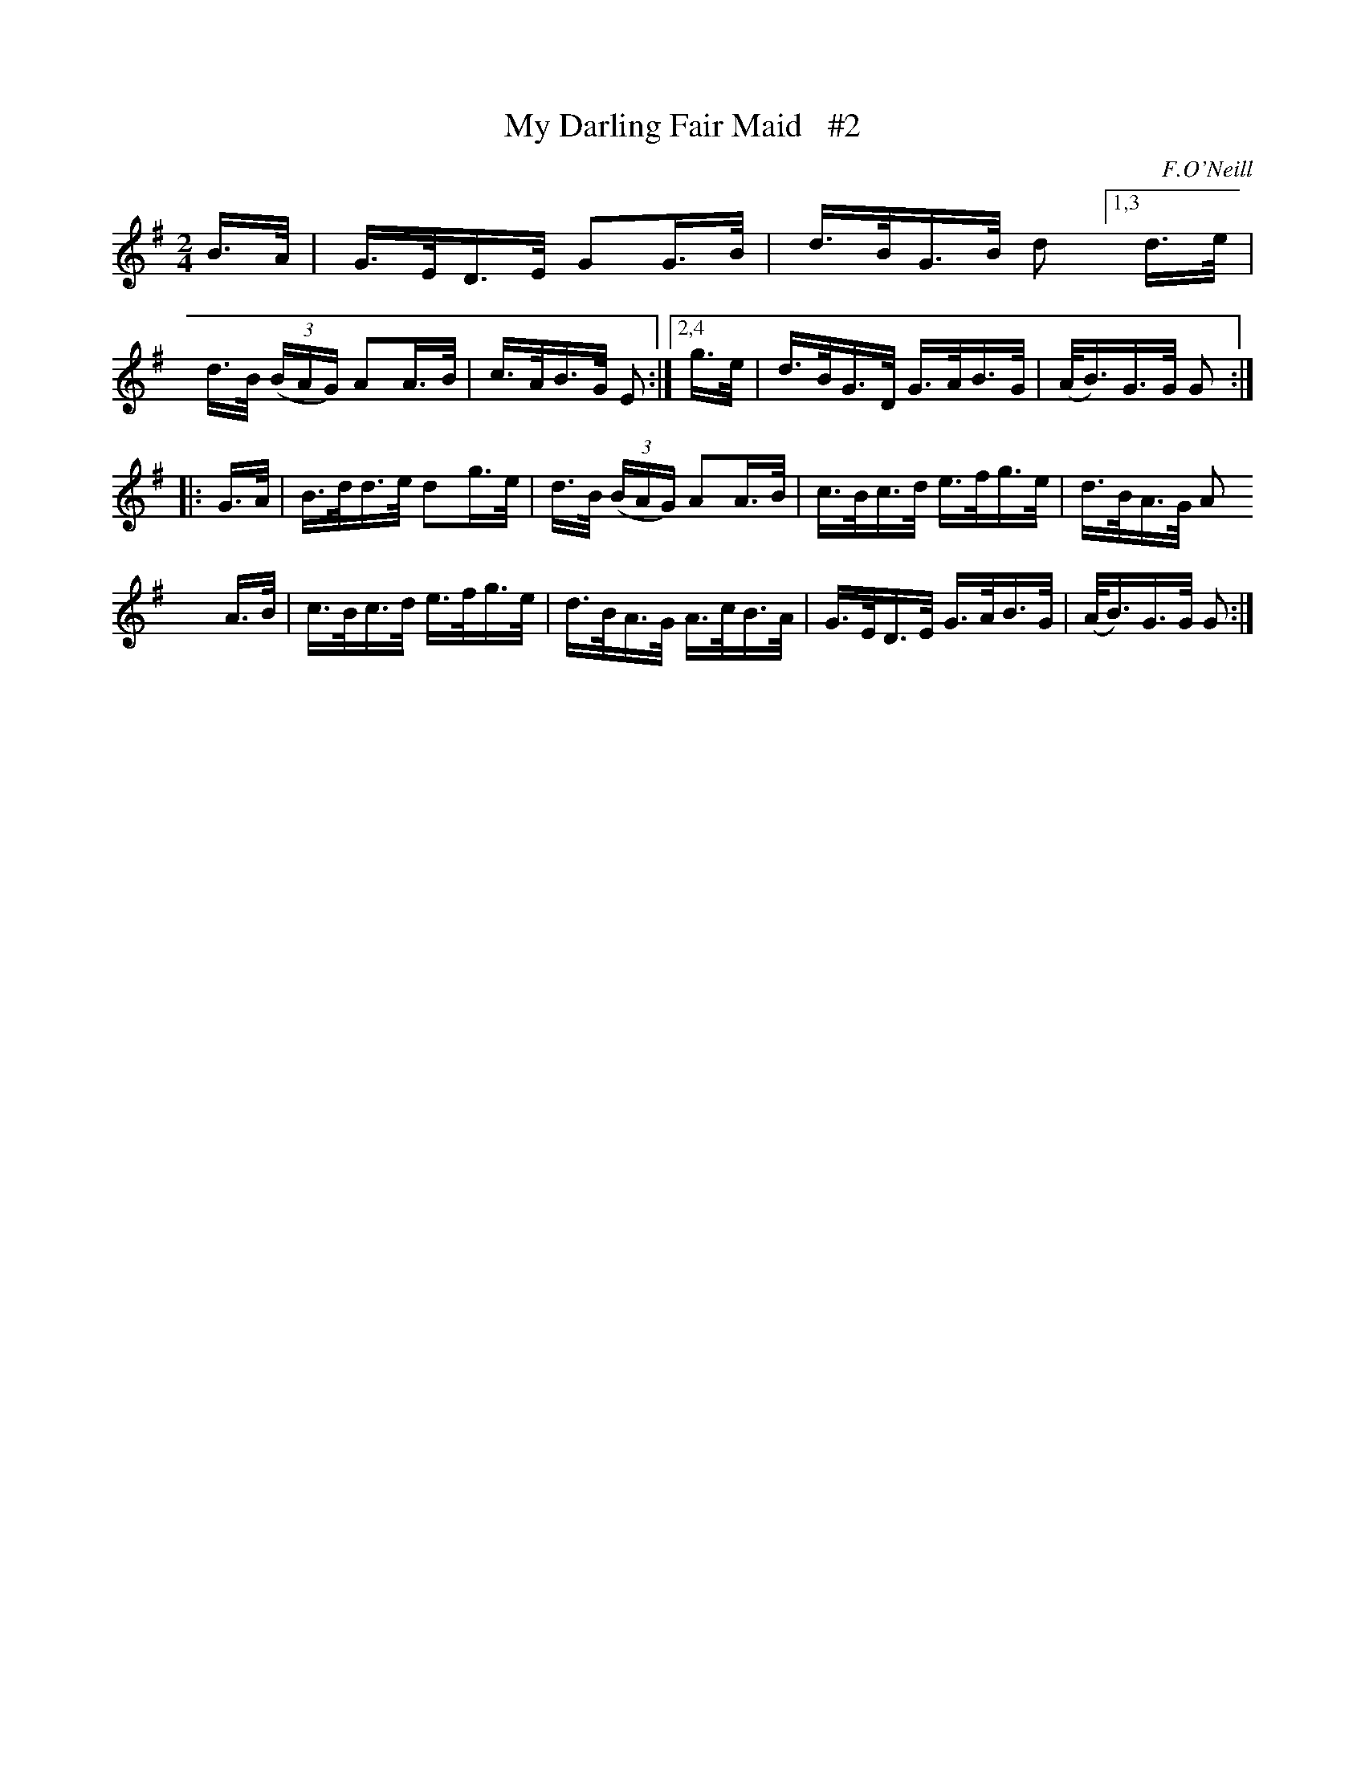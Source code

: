X: 1690
T: My Darling Fair Maid   #2
R: hornpipe, reel
%S: s:3 b:16(4+4+4+4)
B: O'Neill's 1850 #1690
O: F.O'Neill
Z: Compacted via repeats and multiple endings [JC]
N: The final A in bar 5 sounds odd, and is changed to B as in bar 2. [JC]
M: 2/4
L: 1/16
K: G
     B>A | G>ED>E      G2G>B  | d>BG>B d2 \
[1,3 d>e | d>B (3(BAG) A2A>B  | c>AB>G E2 :|\
[2,4 g>e | d>BG>D      G>AB>G | (A<B)G>G G2 :|
|: G>A | B>dd>e d2g>e  | d>B (3(BAG) A2A>B | c>Bc>d e>fg>e |  d>BA>G  A2
x2 A>B | c>Bc>d e>fg>e | d>BA>G     A>cB>A | G>ED>E G>AB>G | (A<B)G>G G2 :|
